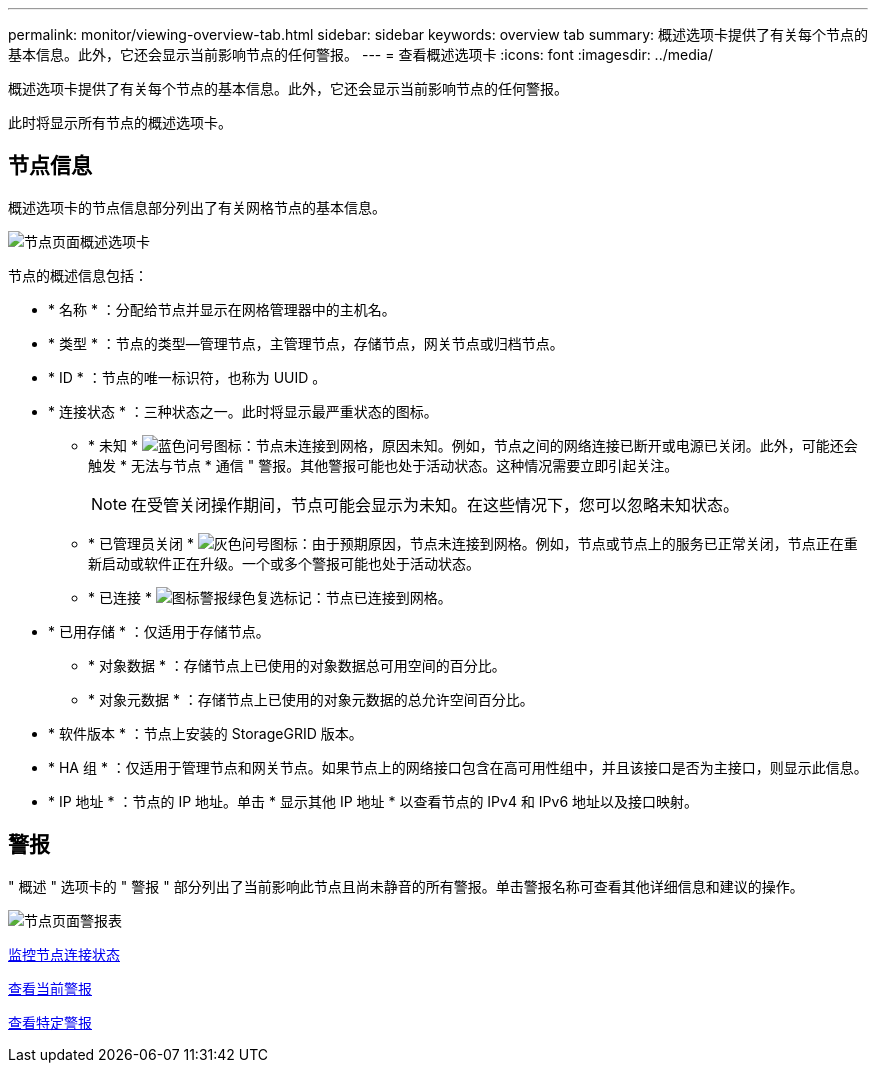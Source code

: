 ---
permalink: monitor/viewing-overview-tab.html 
sidebar: sidebar 
keywords: overview tab 
summary: 概述选项卡提供了有关每个节点的基本信息。此外，它还会显示当前影响节点的任何警报。 
---
= 查看概述选项卡
:icons: font
:imagesdir: ../media/


[role="lead"]
概述选项卡提供了有关每个节点的基本信息。此外，它还会显示当前影响节点的任何警报。

此时将显示所有节点的概述选项卡。



== 节点信息

概述选项卡的节点信息部分列出了有关网格节点的基本信息。

image::../media/nodes_page_overview_tab.png[节点页面概述选项卡]

节点的概述信息包括：

* * 名称 * ：分配给节点并显示在网格管理器中的主机名。
* * 类型 * ：节点的类型—管理节点，主管理节点，存储节点，网关节点或归档节点。
* * ID * ：节点的唯一标识符，也称为 UUID 。
* * 连接状态 * ：三种状态之一。此时将显示最严重状态的图标。
+
** * 未知 * image:../media/icon_alarm_blue_unknown.png["蓝色问号图标"]：节点未连接到网格，原因未知。例如，节点之间的网络连接已断开或电源已关闭。此外，可能还会触发 * 无法与节点 * 通信 " 警报。其他警报可能也处于活动状态。这种情况需要立即引起关注。
+

NOTE: 在受管关闭操作期间，节点可能会显示为未知。在这些情况下，您可以忽略未知状态。

** * 已管理员关闭 * image:../media/icon_alarm_gray_administratively_down.png["灰色问号图标"]：由于预期原因，节点未连接到网格。例如，节点或节点上的服务已正常关闭，节点正在重新启动或软件正在升级。一个或多个警报可能也处于活动状态。
** * 已连接 * image:../media/icon_alert_green_checkmark.png["图标警报绿色复选标记"]：节点已连接到网格。


* * 已用存储 * ：仅适用于存储节点。
+
** * 对象数据 * ：存储节点上已使用的对象数据总可用空间的百分比。
** * 对象元数据 * ：存储节点上已使用的对象元数据的总允许空间百分比。


* * 软件版本 * ：节点上安装的 StorageGRID 版本。
* * HA 组 * ：仅适用于管理节点和网关节点。如果节点上的网络接口包含在高可用性组中，并且该接口是否为主接口，则显示此信息。
* * IP 地址 * ：节点的 IP 地址。单击 * 显示其他 IP 地址 * 以查看节点的 IPv4 和 IPv6 地址以及接口映射。




== 警报

" 概述 " 选项卡的 " 警报 " 部分列出了当前影响此节点且尚未静音的所有警报。单击警报名称可查看其他详细信息和建议的操作。

image::../media/nodes_page_alerts_table.png[节点页面警报表]

xref:monitoring-node-connection-states.adoc[监控节点连接状态]

xref:viewing-current-alerts.adoc[查看当前警报]

xref:viewing-specific-alert.adoc[查看特定警报]
